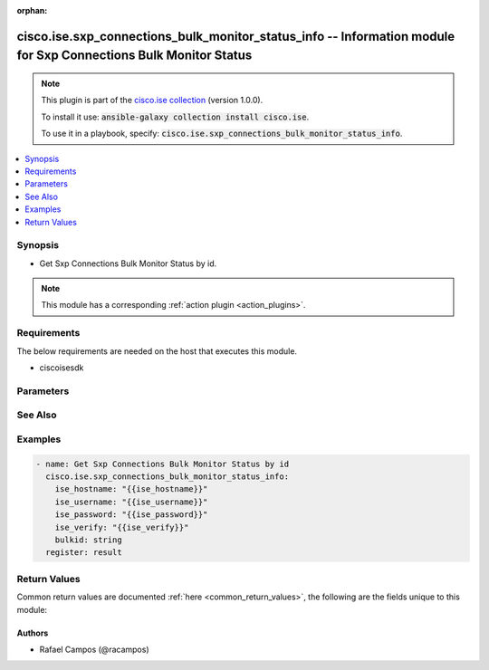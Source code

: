 .. Document meta

:orphan:

.. Anchors

.. _ansible_collections.cisco.ise.sxp_connections_bulk_monitor_status_info_module:

.. Anchors: short name for ansible.builtin

.. Anchors: aliases



.. Title

cisco.ise.sxp_connections_bulk_monitor_status_info -- Information module for Sxp Connections Bulk Monitor Status
++++++++++++++++++++++++++++++++++++++++++++++++++++++++++++++++++++++++++++++++++++++++++++++++++++++++++++++++

.. Collection note

.. note::
    This plugin is part of the `cisco.ise collection <https://galaxy.ansible.com/cisco/ise>`_ (version 1.0.0).

    To install it use: :code:`ansible-galaxy collection install cisco.ise`.

    To use it in a playbook, specify: :code:`cisco.ise.sxp_connections_bulk_monitor_status_info`.

.. version_added

.. versionadded:: 1.0.0 of cisco.ise

.. contents::
   :local:
   :depth: 1

.. Deprecated


Synopsis
--------

.. Description

- Get Sxp Connections Bulk Monitor Status by id.

.. note::
    This module has a corresponding :ref:`action plugin <action_plugins>`.

.. Aliases


.. Requirements

Requirements
------------
The below requirements are needed on the host that executes this module.

- ciscoisesdk


.. Options

Parameters
----------

.. raw:: html

    <table  border=0 cellpadding=0 class="documentation-table">
        <tr>
            <th colspan="1">Parameter</th>
            <th>Choices/<font color="blue">Defaults</font></th>
                        <th width="100%">Comments</th>
        </tr>
                    <tr>
                                                                <td colspan="1">
                    <div class="ansibleOptionAnchor" id="parameter-bulkid"></div>
                    <b>bulkid</b>
                    <a class="ansibleOptionLink" href="#parameter-bulkid" title="Permalink to this option"></a>
                    <div style="font-size: small">
                        <span style="color: purple">string</span>
                                                                    </div>
                                                        </td>
                                <td>
                                                                                                                                                            </td>
                                                                <td>
                                            <div>Bulkid path parameter.</div>
                                                        </td>
            </tr>
                        </table>
    <br/>

.. Notes


.. Seealso

See Also
--------

.. seealso::

   `Sxp Connections Bulk Monitor Status reference <https://ciscoisesdk.readthedocs.io/en/latest/api/api.html#v3-0-0-summary>`_
       Complete reference of the Sxp Connections Bulk Monitor Status object model.

.. Examples

Examples
--------

.. code-block:: yaml+jinja

    
    - name: Get Sxp Connections Bulk Monitor Status by id
      cisco.ise.sxp_connections_bulk_monitor_status_info:
        ise_hostname: "{{ise_hostname}}"
        ise_username: "{{ise_username}}"
        ise_password: "{{ise_password}}"
        ise_verify: "{{ise_verify}}"
        bulkid: string
      register: result





.. Facts


.. Return values

Return Values
-------------
Common return values are documented :ref:`here <common_return_values>`, the following are the fields unique to this module:

.. raw:: html

    <table border=0 cellpadding=0 class="documentation-table">
        <tr>
            <th colspan="1">Key</th>
            <th>Returned</th>
            <th width="100%">Description</th>
        </tr>
                    <tr>
                                <td colspan="1">
                    <div class="ansibleOptionAnchor" id="return-ise_response"></div>
                    <b>ise_response</b>
                    <a class="ansibleOptionLink" href="#return-ise_response" title="Permalink to this return value"></a>
                    <div style="font-size: small">
                      <span style="color: purple">dictionary</span>
                                          </div>
                                    </td>
                <td>always</td>
                <td>
                                            <div>A dictionary or list with the response returned by the Cisco ISE Python SDK</div>
                                        <br/>
                                            <div style="font-size: smaller"><b>Sample:</b></div>
                                                <div style="font-size: smaller; color: blue; word-wrap: break-word; word-break: break-all;">{
      &quot;BulkStatus&quot;: {
        &quot;bulkId&quot;: &quot;string&quot;,
        &quot;mediaType&quot;: &quot;string&quot;,
        &quot;executionStatus&quot;: &quot;string&quot;,
        &quot;operationType&quot;: &quot;string&quot;,
        &quot;startTime&quot;: &quot;string&quot;,
        &quot;resourcesCount&quot;: 0,
        &quot;successCount&quot;: 0,
        &quot;failCount&quot;: 0,
        &quot;resourcesStatus&quot;: [
          {
            &quot;id&quot;: &quot;string&quot;,
            &quot;name&quot;: &quot;string&quot;,
            &quot;description&quot;: &quot;string&quot;,
            &quot;resourceExecutionStatus&quot;: &quot;string&quot;,
            &quot;status&quot;: &quot;string&quot;
          }
        ]
      }
    }</div>
                                    </td>
            </tr>
                        </table>
    <br/><br/>

..  Status (Presently only deprecated)


.. Authors

Authors
~~~~~~~

- Rafael Campos (@racampos)



.. Parsing errors

